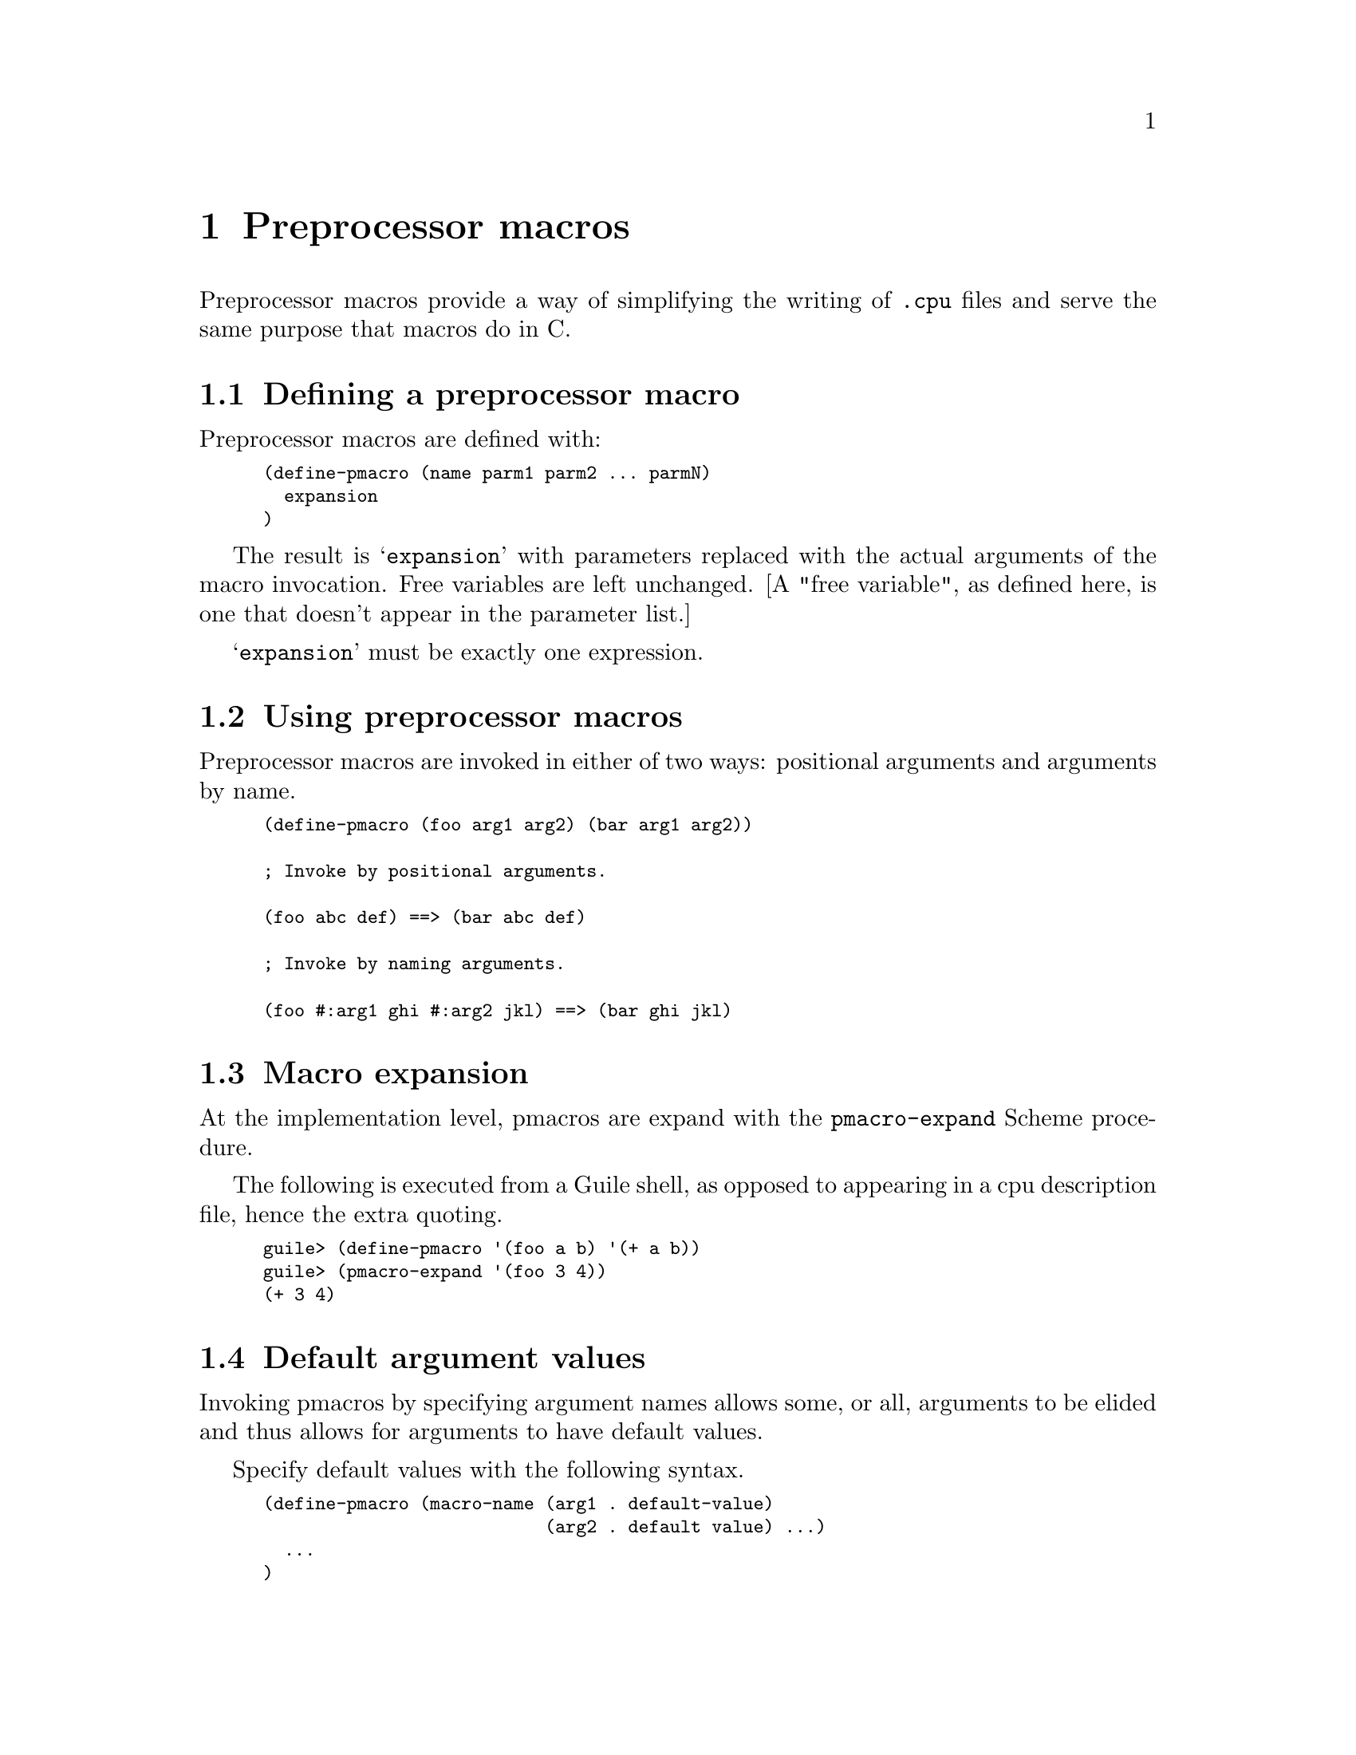 @c Copyright (C) 2000 Red Hat, Inc.
@c This file is part of the CGEN manual.
@c For copying conditions, see the file cgen.texi.

@node Preprocessor macros
@chapter Preprocessor macros
@cindex Preprocessor macros
@cindex pmacros

Preprocessor macros provide a way of simplifying the writing of
@file{.cpu} files and serve the same purpose that macros do in C.

@menu
* Defining a preprocessor macro:: @code{define-pmacro}
* Using preprocessor macros::
* Macro expansion::               The @code{pmacro-expand} procedure
* Default argument values::       Specifying default values of arguments
* Multiple output expressions::   Using @code{begin}
* Symbol concatenation::          The @code{.sym} builtin
* String concatenation::          The @code{.str} builtin
* Convert a number to a hex::     The @code{.hex} builtin
* Convert a string to uppercase:: The @code{.upcase} builtin
* Convert a string to lowercase:: The @code{.downcase} builtin
* Getting part of a string::      The @code{.substr} builtin
* List splicing::                 The @code{.splice} builtin
* Number generation::             The @code{.iota} builtin
* Mapping a macro over a list::   The @code{.map} builtin
* Applying a macro to a list::    The @code{.apply} builtin
* Defining a macro inline::       The @code{.pmacro} builtin
* Passing macros as arguments::   Passing a macro to another macro
@end menu

@node Defining a preprocessor macro
@section Defining a preprocessor macro
@cindex define-pmacro

Preprocessor macros are defined with:

@smallexample
(define-pmacro (name parm1 parm2 ... parmN)
  expansion
)
@end smallexample

The result is @samp{expansion} with parameters replaced with the actual
arguments of the macro invocation.  Free variables are left unchanged.
[A "free variable", as defined here, is one that doesn't appear in the
parameter list.]

@c ??? This used to be true, but currently isn't.
@c If the result is another macro invocation, it is expanded in turn.  

@samp{expansion} must be exactly one expression.

@node Using preprocessor macros
@section Using preprocessor macros

Preprocessor macros are invoked in either of two ways: positional arguments
and arguments by name.
@c Rather lame wording.

@smallexample
(define-pmacro (foo arg1 arg2) (bar arg1 arg2))

; Invoke by positional arguments.

(foo abc def) ==> (bar abc def)

; Invoke by naming arguments.

(foo #:arg1 ghi #:arg2 jkl) ==> (bar ghi jkl)
@end smallexample

@c If you think more should be said here, I agree.
@c Please think of something.

@node Macro expansion
@section Macro expansion

At the implementation level, pmacros are expand with the
@code{pmacro-expand} Scheme procedure.

The following is executed from a Guile shell, as opposed to 
appearing in a cpu description file, hence the extra quoting.

@smallexample
guile> (define-pmacro '(foo a b) '(+ a b))
guile> (pmacro-expand '(foo 3 4))
(+ 3 4)
@end smallexample

@node Default argument values
@section Default argument values

Invoking pmacros by specifying argument names allows some, or all,
arguments to be elided and thus allows for arguments to have default values.

Specify default values with the following syntax.

@smallexample
(define-pmacro (macro-name (arg1 . default-value)
                           (arg2 . default value) ...)
  ...
)
@end smallexample

Example:

@smallexample
(define-pmacro (foo (arg1 . 1) (arg2 . 2))
  (bar arg1 arg2)
)

(foo #:arg2 33) ==> (bar 1 33)
@end smallexample

@node Multiple output expressions
@section Multiple output expressions
@cindex begin

The result of a preprocessor macro is exactly one expression.
It is often useful, however, to return multiple expressions, say for
example when you want one macro to define several instructions.

The way to do this is to enclose all the expressions with @code{begin}.
@code{begin} is only valid at the top [definition] level.

??? It's moderately clumsy to restrict @code{begin} like this.
Using @code{sequence} for this purpose might be cleaner except that
sequence locals don't make sense in this context (though perhaps that's
a lesser evil).  In the end, @code{begin} can be shorthand for a void-mode
sequence with no locals so I haven't been in a rush to resolve this.

@node Symbol concatenation
@section Symbol concatenation
@cindex .sym

Symbol and string concatenation are supported. Symbol concatenation is
done with:

@code{(.sym arg1 arg2 ...)}

Acceptable arguments are symbols, strings, and numbers.
The result is a symbol with the arguments concatenated together.
Numbers are converted to a string, base 10, and then to a symbol.
The result must be a valid Scheme symbol with the additional restriction
that the first character must be a letter.

@node String concatenation
@section String concatenation
@cindex .str

String concatenation is done with

@code{(.str arg1 arg2 ...)}

Acceptable arguments are symbols, strings, and numbers.  The result is a
string with the arguments concatenated together.
Numbers are converted base 10.

Example:

@smallexample
(define-pmacro (bin-op mnemonic op2-op sem-op)
  (dni mnemonic
       (.str mnemonic " reg/reg")
       ()
       (.str mnemonic " $dr,$sr")
       (+ OP1_0 op2-op dr sr)
       (set dr (sem-op dr sr))
       ())
)
(bin-op and OP2_12 and)
(bin-op or OP2_14 or)
(bin-op xor OP2_13 xor)
@end smallexample

@node Convert a number to a hex
@section Convert a number to a hex

Convert a number to a lowercase hex string with @code{.hex}.  If
@code{width} is present, the result is that many characters beginning
with the least significant digit.  Zeros are prepended as necessary.

Syntax: @code{(.hex number [width])}

Examples:

@smallexample
(.hex 42)   --> "2a"
(.hex 42 1) --> "a"
(.hex 42 4) --> "002a"
@end smallexample

@node Convert a string to uppercase
@section Convert a string to uppercase

Convert a string to uppercase with @code{.upcase}.

Syntax: @code{(.upcase string)}

Example:

@smallexample
(.upcase "foo!") --> "FOO!"
@end smallexample

@node Convert a string to lowercase
@section Convert a string to lowercase

Convert a string to lowercase with @code{.downcase}.

Syntax: @code{(.downcase string)}

Example:

@smallexample
(.downcase "BAR?") --> "bar?"
@end smallexample

@node Getting part of a string
@section Getting part of a string

Extract a part of a string with @code{.substr}.

Syntax: @code{(.substr string start end)}

where @samp{start} is the starting character, and @samp{end} is one past
the ending character.  Character numbering begins at position 0.
If @samp{start} and @samp{end} are the same, and both valid, the empty
string is returned.

Example:

@smallexample
(.substr "howzitgoineh?" 2 6) --> "wzit"
@end smallexample

@node List splicing
@section List splicing
@cindex .splice

It is often useful to splice a list into a "parent" list.
This is best explained with an example.

@smallexample
(define-pmacro (splice-test a b c)
               (.splice a (.unsplice b) c))
(pmacro-expand (splice-test (1 (2) 3)))

--> (1 2 3)
@end smallexample

Note that a level of parentheses around @code{2} has been removed.

This is useful, for example, when one wants to pass a list of fields to
a macro that defines an instruction.  For example:

@smallexample
(define-pmacro (cond-move-1 name comment mnemonic cc-prefix cc-name cc-opcode
			    src-name src-opcode cond test)
  (dni name
       (.str "move %" cc-name " " comment ", v9 page 191")
       ((MACH64))
       (.str mnemonic " " cc-prefix cc-name ",$" src-name ",$rd")
       (.splice + OP_2 rd OP3_MOVCC cond
		(.unsplice cc-opcode) (.unsplice src-opcode))
       (if (test cc-name)
	   (set rd src-name))
       ())
)
@end smallexample

This macro, taken from @file{sparc64.cpu}, defines a conditional move
instruction. Arguments @code{cc-opcode} and @code{src-opcode} are lists
of fields. The macro is invoked with (simplified from @file{sparc64.cpu}):

@smallexample
(cond-move-1 mova-icc "blah ..." mova
             "%" icc ((f-fmt4-cc2 1) (f-fmt4-cc1-0 0))
             rs2 ((f-i 0) (f-fmt4-res10-6 0) rs2)
             CC_A test-always)
(cond-move-1 mova-imm-icc "blah ..." mova
             "%" icc ((f-fmt4-cc2 1) (f-fmt4-cc1-0 0))
             simm11 ((f-i 1) simm11)
             CC_A test-always)
@end smallexample

Macro @code{cond-move-1} is being used here to define both the register
and the immediate value case.  Each case has a slightly different list
of opcode fields.  Without the use of @code{.splice}/@code{.unsplice},
the resulting formats would be:

@smallexample
(+ OP_2 rd OP3_MOVCC CC_A ((f-fmt4-cc2-1) (f-fmt4-cc1-0 0))
   ((f-i 0) (f-fmt4-res10-6 0) rs2))

and

(+ OP_2 rd OP3_MOVCC CC_A ((f-fmt4-cc2-1) (f-fmt4-cc1-0 0))
   ((f-i 1) simm11))
@end smallexample

respectively.  This is not what is wanted.  What is wanted is

@smallexample
(+ OP_2 rd OP3_MOVCC CC_A (f-fmt4-cc2-1) (f-fmt4-cc1-0 0)
   (f-i 0) (f-fmt4-res10-6 0) rs2)

and

(+ OP_2 rd OP3_MOVCC CC_A (f-fmt4-cc2-1) (f-fmt4-cc1-0 0)
   (f-i 1) simm11)
@end smallexample

respectively, which is what @code{.splice} achieves.

@code{.unsplice} is a special reserved symbol that is only recognized inside
@code{.splice}.

@node Number generation
@section Number generation
@cindex .iota
@cindex Number generation

Machine descriptions often require a list of sequential numbers.
Generate a list of numbers with the @code{.iota} builtin macro.

The syntax is @samp{(.iota count [start [incr]])}.

Examples:

@smallexample
(.iota 5)      --> 0 1 2 3 4
(.iota 5 4)    --> 4 5 6 7 8
(.iota 5 5 -1) --> 5 4 3 2 1
@end smallexample

@node Mapping a macro over a list
@section Mapping a macro over a list
@cindex .map

Apply a macro to each element of a list, or set of lists, with @code{.map}.

The syntax is @samp{(.map macro-name list1 [list2 ...])}.

The result is a list with @samp{macro-name} applied to each element of
@samp{listN}.  @samp{macro-name} should take as many arguments as there
are lists.  This is often useful in constructing enum and register name lists.

Example:

@smallexample
(define-pmacro (foo name number) ((.sym X name) number))
(.map foo (A B C D E) (.iota 5))

-->

((XA 0) (XB 1) (XC 2) (XD 3) (XE 4))
@end smallexample

@node Applying a macro to a list
@section Applying a macro to a list

Invoke a macro with each argument coming from an element of a list,
with @code{.apply}.

The syntax is @samp{(.apply macro-name list)}.

The result is the result of invoking macro @samp{macro-name}.
@samp{macro-name} should take as many arguments as there elements in
@samp{list}.  If @samp{macro-name} takes a variable number of trailing
arguments, there must be at least as many list elements as there are
fixed arguments.
@c clumsily worded or what

Example:
@c need a more useful example

@smallexample
(.apply .str (.iota 5))

-->

"01234"
@end smallexample

Note that @code{(.str (.iota 5))} is an error.  Here the list
@samp{(0 1 2 3 4)} is passed as the first argument of @code{.str},
which is wrong.

@node Defining a macro inline
@section Defining a macro inline

Define a macro inline with @code{.pmacro}.
This is only supported when passing macros as arguments to other macros.

@smallexample
(define-pmacro (load-op suffix op2-op mode ext-op)
  (begin
    (dni (.sym ld suffix) (.str "ld" suffix)
	 ()
	 (.str "ld" suffix " $dr,@@$sr")
	 (+ OP1_2 op2-op dr sr)
	 (set dr (ext-op WI (mem: mode sr)))
	 ())
  )
)

(load-op "" OP2_12 WI (.pmacro (mode expr) expr))
(load-op b OP2_8 QI (.pmacro (mode expr) (ext: mode expr)))
(load-op h OP2_10 HI (.pmacro (mode expr) (ext: mode expr)))
(load-op ub OP2_9 QI (.pmacro (mode expr) (zext: mode expr)))
(load-op uh OP2_11 HI (.pmacro (mode expr) (zext: mode expr)))
@end smallexample

Currently, .pmacro's don't bind the way Scheme lambda expressions do.
For example, arg2 in the second pmacro is not bound to the arg2 argument
of the first pmacro.

@smallexample
(define-pmacro (foo arg1 arg2) ((.pmacro (bar) (+ arg2 bar)) arg1))
(foo 3 4) ==> (+ arg2 3)
@end smallexample

One can make an argument either way.  I'm not sure what the right thing
to do here is (leave things as is, or have lexical binding like Scheme).

@node Passing macros as arguments
@section Passing macros as arguments

Macros may be passed to other macros.

Example:

@smallexample
(define-pmacro (no-ext-expr mode expr) expr)
(define-pmacro (ext-expr mode expr) (ext: mode expr))
(define-pmacro (zext-expr mode expr) (zext: mode expr))

(define-pmacro (load-op suffix op2-op mode ext-op)
  (begin
    (dni (.sym ld suffix) (.str "ld" suffix)
	 ()
	 (.str "ld" suffix " $dr,@@$sr")
	 (+ OP1_2 op2-op dr sr)
	 (set dr (ext-op WI (mem: mode sr)))
	 ())
  )
)

(load-op "" OP2_12 WI no-ext-expr)
(load-op b OP2_8 QI ext-expr)
(load-op h OP2_10 HI ext-expr)
(load-op ub OP2_9 QI zext-expr)
(load-op uh OP2_11 HI zext-expr)
@end smallexample
